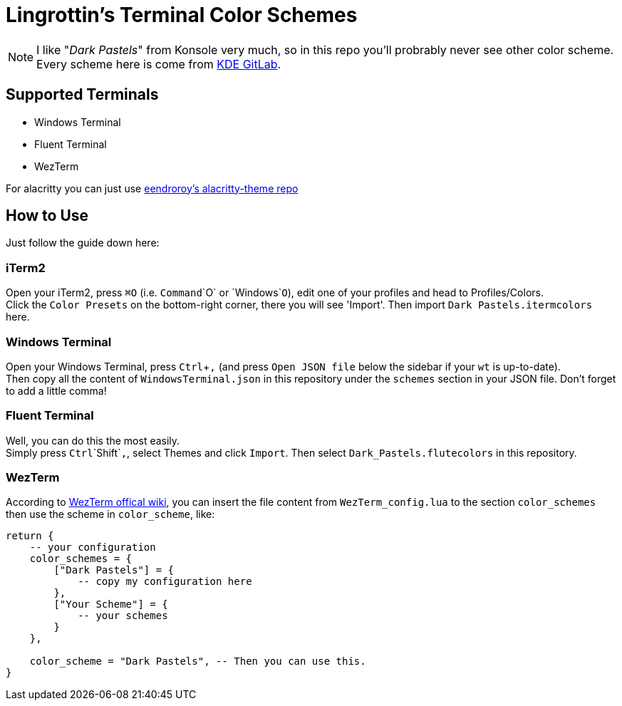 = Lingrottin's Terminal Color Schemes =
// Tienyu Yang <ellistwooten8269@outllok.com>

[NOTE]
I like "_Dark Pastels_" from Konsole very much, so in this repo you'll probrably never see other color scheme. Every scheme here is come from https://invent.kde.org/utilities/konsole/-/blob/master/data/color-schemes/DarkPastels.colorscheme[KDE GitLab].

== Supported Terminals ==
- Windows Terminal
- Fluent Terminal
- WezTerm

For alacritty you can just use https://github.com/eendroroy/alacritty-theme/blob/master/themes/dark_pastels.yaml[eendroroy's alacritty-theme repo]

== How to Use ==
Just follow the guide down here: +

=== iTerm2 ===
Open your iTerm2, press `⌘O` (i.e. `Command`+`O` or `Windows`+`O`), edit one of your profiles and head to Profiles/Colors. +
Click the `Color Presets` on the bottom-right corner, there you will see 'Import'. Then import `Dark Pastels.itermcolors` here.

=== Windows Terminal ===
Open your Windows Terminal, press `Ctrl`+`,` (and press `Open JSON file` below the sidebar if your `wt` is up-to-date). +
Then copy all the content of `WindowsTerminal.json` in this repository under the `schemes` section in your JSON file. Don't forget to add a little comma!

=== Fluent Terminal ===
Well, you can do this the most easily. +
Simply press `Ctrl`+`Shift`+`,`, select Themes and click `Import`. Then select `Dark_Pastels.flutecolors` in this repository.

=== WezTerm ===
According to https://wezfurlong.org/wezterm/config/appearance.html[WezTerm offical wiki], you can insert the file content from `WezTerm_config.lua` to the section `color_schemes` then use the scheme in `color_scheme`, like:

[source, lua]
----
return {
    -- your configuration
    color_schemes = {
        ["Dark Pastels"] = {
            -- copy my configuration here
        },
        ["Your Scheme"] = {
            -- your schemes
        }
    },
    
    color_scheme = "Dark Pastels", -- Then you can use this.
}
----
